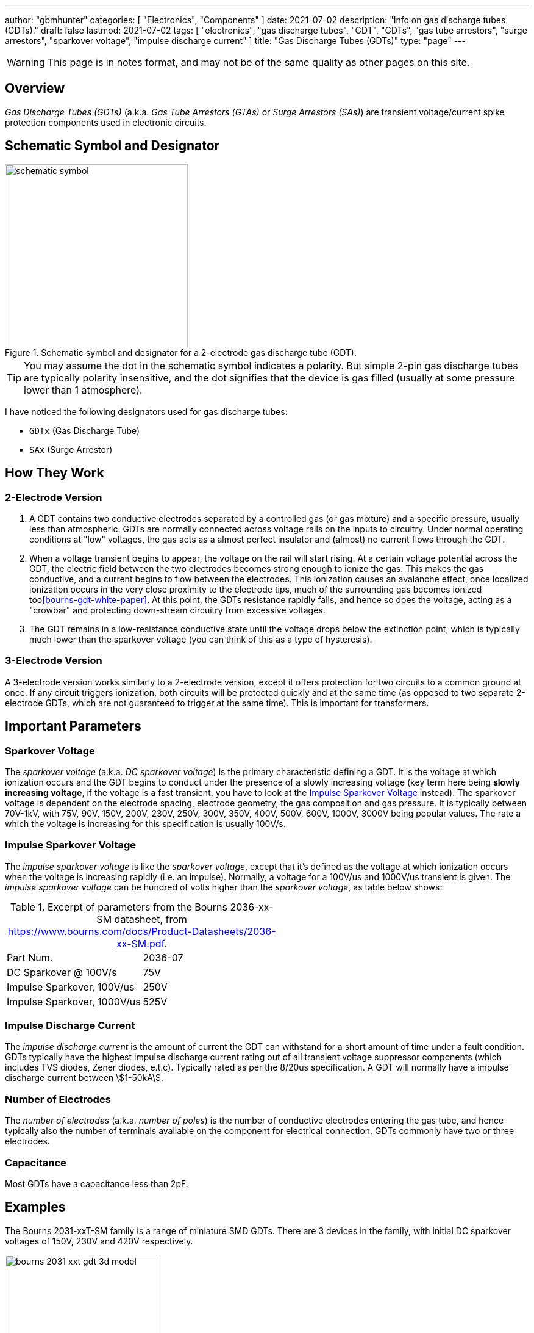 ---
author: "gbmhunter"
categories: [ "Electronics", "Components" ]
date: 2021-07-02
description: "Info on gas discharge tubes (GDTs)."
draft: false
lastmod: 2021-07-02
tags: [ "electronics", "gas discharge tubes", "GDT", "GDTs", "gas tube arrestors", "surge arrestors", "sparkover voltage", "impulse discharge current" ]
title: "Gas Discharge Tubes (GDTs)"
type: "page"
---

WARNING: This page is in notes format, and may not be of the same quality as other pages on this site.

== Overview

_Gas Discharge Tubes (GDTs)_ (a.k.a. _Gas Tube Arrestors (GTAs)_ or _Surge Arrestors (SAs)_) are transient voltage/current spike protection components used in electronic circuits.

== Schematic Symbol and Designator

.Schematic symbol and designator for a 2-electrode gas discharge tube (GDT). 
image::schematic-symbol.svg[width=300px]

TIP: You may assume the dot in the schematic symbol indicates a polarity. But simple 2-pin gas discharge tubes are typically polarity insensitive, and the dot signifies that the device is gas filled (usually at some pressure lower than 1 atmosphere). 

I have noticed the following designators used for gas discharge tubes:

* `GDTx` (Gas Discharge Tube)
* `SAx` (Surge Arrestor)

== How They Work

=== 2-Electrode Version

. A GDT contains two conductive electrodes separated by a controlled gas (or gas mixture) and a specific pressure, usually less than atmospheric. GDTs are normally connected across voltage rails on the inputs to circuitry. Under normal operating conditions at "low" voltages, the gas acts as a almost perfect insulator and (almost) no current flows through the GDT.

. When a voltage transient begins to appear, the voltage on the rail will start rising. At a certain voltage potential across the GDT, the electric field between the two electrodes becomes strong enough to ionize the gas. This makes the gas conductive, and a current begins to flow between the electrodes. This ionization causes an avalanche effect, once localized ionization occurs in the very close proximity to the electrode tips, much of the surrounding gas becomes ionized too<<bourns-gdt-white-paper>>. At this point, the GDTs resistance rapidly falls, and hence so does the voltage, acting as a "crowbar" and protecting down-stream circuitry from excessive voltages. 

. The GDT remains in a low-resistance conductive state until the voltage drops below the extinction point, which is typically much lower than the sparkover voltage (you can think of this as a type of hysteresis).

=== 3-Electrode Version

A 3-electrode version works similarly to a 2-electrode version, except it offers protection for two circuits to a common ground at once. If any circuit triggers ionization, both circuits will be protected quickly and at the same time (as opposed to two separate 2-electrode GDTs, which are not guaranteed to trigger at the same time). This is important for transformers.

== Important Parameters

=== Sparkover Voltage

The _sparkover voltage_ (a.k.a. _DC sparkover voltage_) is the primary characteristic defining a GDT. It is the voltage at which ionization occurs and the GDT begins to conduct under the presence of a slowly increasing voltage (key term here being **slowly increasing voltage**, if the voltage is a fast transient, you have to look at the <<_impulse_sparkover_voltage>> instead). The sparkover voltage is dependent on the electrode spacing, electrode geometry, the gas composition and gas pressure. It is typically between 70V-1kV, with 75V, 90V, 150V, 200V, 230V, 250V, 300V, 350V, 400V, 500V, 600V, 1000V, 3000V being popular values. The rate a which the voltage is increasing for this specification is usually 100V/s.

=== Impulse Sparkover Voltage

The _impulse sparkover voltage_ is like the _sparkover voltage_, except that it's defined as the voltage at which ionization occurs when the voltage is increasing rapidly (i.e. an impulse). Normally, a voltage for a 100V/us and 1000V/us transient is given. The _impulse sparkover voltage_ can be hundred of volts higher than the _sparkover voltage_, as table below shows:

.Excerpt of parameters from the Bourns 2036-xx-SM datasheet, from https://www.bourns.com/docs/Product-Datasheets/2036-xx-SM.pdf.
|===
| Part Num.             | 2036-07
| DC Sparkover @ 100V/s | 75V
| Impulse Sparkover, 100V/us | 250V
| Impulse Sparkover, 1000V/us | 525V
|===

=== Impulse Discharge Current

The _impulse discharge current_ is the amount of current the GDT can withstand for a short amount of time under a fault condition. GDTs typically have the highest impulse discharge current rating out of all transient voltage suppressor components (which includes TVS diodes, Zener diodes, e.t.c). Typically rated as per the 8/20us specification. A GDT will normally have a impulse discharge current between stem:[1-50kA].

=== Number of Electrodes

The _number of electrodes_ (a.k.a. _number of poles_) is the number of conductive electrodes entering the gas tube, and hence typically also the number of terminals available on the component for electrical connection. GDTs commonly have two or three electrodes.

=== Capacitance

Most GDTs have a capacitance less than 2pF.

== Examples

The Bourns 2031-xxT-SM family is a range of miniature SMD GDTs. There are 3 devices in the family, with initial DC sparkover voltages of 150V, 230V and 420V respectively.

.3D model of the Bourns 2031-xxT-SM range of GDTs. Image from https://www.bourns.com/docs/Product-Datasheets/2031-xxT.pdf.
image::bourns-2031-xxt-gdt-3d-model.png[width=250px]

== Suppliers

* DigiKey Gas Discharge Tube Arrestors section: https://www.digikey.com/en/products/filter/circuit-protection/142
* RS Components Gas Discharge Tubes section (NZ region): https://nz.rs-online.com/web/c/passive-components/surge-protection-components/gas-discharge-tubes/

[bibliography]
== References

* [[[bourns-gdt-white-paper]]] Tim Ardley (2008). _First Principles of a Gas Discharge Tube
(GDT) Primary Protector, Rev. 2_. Retrieved 2021-07-02, from https://www.mouser.com/pdfdocs/bourns_gdt_white_paper.pdf
